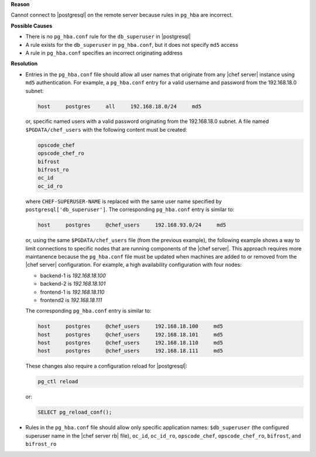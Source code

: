 .. The contents of this file are included in multiple topics.
.. This file should not be changed in a way that hinders its ability to appear in multiple documentation sets.


**Reason**

Cannot connect to |postgresql| on the remote server because rules in ``pg_hba`` are incorrect.

**Possible Causes**

* There is no ``pg_hba.conf`` rule for the ``db_superuser`` in |postgresql|
* A rule exists for the ``db_superuser`` in ``pg_hba.conf``, but it does not specify ``md5`` access
* A rule in ``pg_hba.conf`` specifies an incorrect originating address

**Resolution**

* Entries in the ``pg_hba.conf`` file should allow all user names that originate from any |chef server| instance using ``md5`` authentication. For example, a ``pg_hba.conf`` entry for a valid username and password from the 192.168.18.0 subnet:

  .. code-block:: bash

	 host     postgres     all     192.168.18.0/24     md5

  or, specific named users with a valid password originating from the 192.168.18.0 subnet. A file named ``$PGDATA/chef_users`` with the following content must be created:

  .. code-block:: bash

	 opscode_chef
	 opscode_chef_ro
	 bifrost
	 bifrost_ro
	 oc_id
	 oc_id_ro

  where ``CHEF-SUPERUSER-NAME`` is replaced with the same user name specified by ``postgresql['db_superuser']``. The corresponding ``pg_hba.conf`` entry is similar to:

  .. code-block:: bash

     host     postgres     @chef_users     192.168.93.0/24     md5

  or, using the same ``$PGDATA/chef_users`` file (from the previous example), the following example shows a way to limit connections to specific nodes that are running components of the |chef server|. This approach requires more maintanence because the ``pg_hba.conf`` file must be updated when machines are added to or removed from the |chef server| configuration. For example, a high availability configuration with four nodes:

  * backend-1 is  `192.168.18.100`
  * backend-2 is `192.168.18.101`
  * frontend-1 is `192.168.18.110`
  * frontend2 is `192.168.18.111`

  The corresponding ``pg_hba.conf`` entry is similar to:

  .. code-block:: bash

     host     postgres     @chef_users     192.168.18.100     md5
     host     postgres     @chef_users     192.168.18.101     md5
     host     postgres     @chef_users     192.168.18.110     md5
     host     postgres     @chef_users     192.168.18.111     md5

  These changes also require a configuration reload for |postgresql|:

  .. code-block:: bash

	 pg_ctl reload

  or:

  .. code-block:: bash

	 SELECT pg_reload_conf();

* Rules in the ``pg_hba.conf`` file should allow only specific application names: ``$db_superuser`` (the configured superuser name in the |chef server rb| file), ``oc_id``, ``oc_id_ro``, ``opscode_chef``, ``opscode_chef_ro``, ``bifrost``, and ``bifrost_ro``
